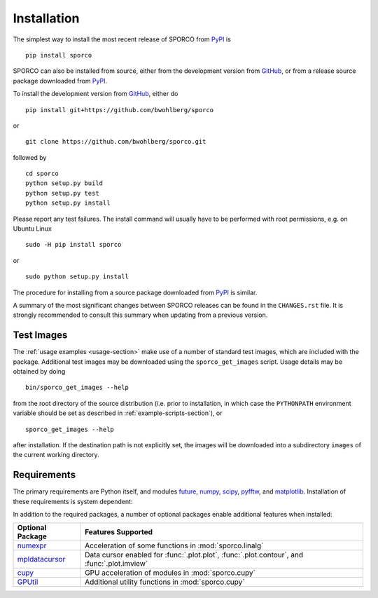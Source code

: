 Installation
============

The simplest way to install the most recent release of SPORCO from
`PyPI <https://pypi.python.org/pypi/sporco/>`_ is

::

    pip install sporco


SPORCO can also be installed from source, either from the development
version from `GitHub <https://github.com/bwohlberg/sporco>`_, or from
a release source package downloaded from `PyPI
<https://pypi.python.org/pypi/sporco/>`_.

To install the development version from `GitHub
<https://github.com/bwohlberg/sporco>`_, either do

::

    pip install git+https://github.com/bwohlberg/sporco

or

::

    git clone https://github.com/bwohlberg/sporco.git

followed by

::

   cd sporco
   python setup.py build
   python setup.py test
   python setup.py install

Please report any test failures. The install command will usually have to be performed with root permissions, e.g. on Ubuntu Linux

::

   sudo -H pip install sporco

or

::

   sudo python setup.py install

The procedure for installing from a source package downloaded from `PyPI
<https://pypi.python.org/pypi/sporco/>`_ is similar.


A summary of the most significant changes between SPORCO releases can
be found in the ``CHANGES.rst`` file. It is strongly recommended to
consult this summary when updating from a previous version.



Test Images
-----------

The :ref:`usage examples <usage-section>` make use of a number of
standard test images, which are included with the package. Additional test images may be downloaded using the ``sporco_get_images`` script. Usage details may be obtained by doing
::

   bin/sporco_get_images --help

from the root directory of the source distribution (i.e. prior to installation, in which case the ``PYTHONPATH`` environment variable should be set as described in :ref:`example-scripts-section`), or

::

  sporco_get_images --help

after installation. If the destination path is not explicitly set, the images will be downloaded into a subdirectory ``images`` of the current working directory.



Requirements
------------

The primary requirements are Python itself, and modules `future
<http://python-future.org>`_, `numpy
<http://www.numpy.org>`_, `scipy <https://www.scipy.org>`_, `pyfftw
<https://hgomersall.github.io/pyFFTW>`_, and `matplotlib
<http://matplotlib.org>`_. Installation of these requirements is system dependent:

.. tabs::

   .. group-tab:: :fa:`linux` Linux

      Under Ubuntu Linux 16.04, the following commands should be sufficient for Python 2

      ::

	sudo apt-get -y install python-numpy python-scipy python-numexpr python-matplotlib \
				python-pip python-future libfftw3-dev python-pytest
	sudo -H pip install pyfftw pytest-runner

      or Python 3

      ::

	sudo apt-get -y install python3-numpy python3-scipy python3-numexpr python3-matplotlib \
				python3-pip python3-future libfftw3-dev python3-pytest
	sudo -H pip3 install pyfftw pytest-runner

      For some versions of SciPy it might also be necessary to install `Pillow <https://python-pillow.org/>`_

      ::

	sudo -H pip3 install pillow


      Some additional dependencies are required for building the
      documentation from the package source, for which Python 3.3 or
      later is required. For example, under Ubuntu Linux 16.04, the
      following commands should be sufficient

      ::

	sudo apt-get -y install python3-sphinx python3-numpydoc python3-pygraphviz
	sudo -H pip3 install sphinxcontrib-bibtex sphinx_tabs sphinx_fontawesome jonga \
			     jupyter git+https://github.com/leonardt/py2nb#egg=py2nb


   .. group-tab:: :fa:`apple` Mac OS

      The first step is to install Python 2.7

      ::

	brew install python

      or the current version of Python 3.x

      ::

	brew install python3

      The `FFTW library <http://www.fftw.org/>`_ is also required

      ::

	brew install fftw


      The Python modules required by SPORCO can be installed using `pip`

      ::

	pip install numpy scipy pillow matplotlib pyfftw
	pip install six future python-dateutil pyparsing cycler
	pip install pytz pytest pytest-runner

      (For Python 3, replace `pip` above with `pip3`.)


      Some additional dependencies are required for building the
      documentation from the package source, for which Python 3 is required

      ::

	brew install graphviz
	pip3 install sphinx numpydoc sphinxcontrib-bibtex sphinx_tabs
	pip3 install sphinx_fontawesome jonga



   .. group-tab:: :fa:`windows` Windows

      A version of Python that includes NumPy and SciPy
      is required. The instructions given here are for installing a
      reference version from `python.org
      <https://www.python.org/downloads/windows/>`_, but a potentially
      simpler alternative would be to install one of the Windows
      versions of Python distributed with the SciPy stack that are
      listed at `scipy.org <https://scipy.org/install.html>`_.

      The first step is to install Python itself, e.g. for version
      3.6.2, download `python-3.6.2-amd64.exe
      <https://www.python.org/ftp/python/3.6.2/python-3.6.2-amd64.exe>`_
      and run the graphical installer. The easiest way of installing
      the main required packages is to download the binaries from the
      list of `Unofficial Windows Binaries for Python Extension
      Packages <http://www.lfd.uci.edu/~gohlke/pythonlibs/>`_. At the
      time of writing this documentation, the current versions of
      these binaries for each main package are

	* `NumPy <http://www.lfd.uci.edu/~gohlke/pythonlibs/tuft5p8b/numpy-1.13.1+mkl-cp36-cp36m-win_amd64.whl>`__
	* `SciPy <http://www.lfd.uci.edu/~gohlke/pythonlibs/tuft5p8b/scipy-0.19.1-cp36-cp36m-win_amd64.whl>`__
	* `Matplotlib <http://www.lfd.uci.edu/~gohlke/pythonlibs/tuft5p8b/matplotlib-2.0.2-cp36-cp36m-win_amd64.whl>`__
	* `pyFFTW <http://www.lfd.uci.edu/~gohlke/pythonlibs/tuft5p8b/pyFFTW-0.10.4-cp36-cp36m-win_amd64.whl>`__

      After downloading and saving each of these binaries, open a
      Command Prompt, change directory to the folder in which the
      binaries were saved, and enter

      ::

	pip install numpy-1.13.1+mkl-cp36-cp36m-win_amd64.whl
	pip install scipy-0.19.1-cp36-cp36m-win_amd64.whl
	pip install matplotlib-2.0.2-cp36-cp36m-win_amd64.whl
	pip install pyFFTW-0.10.4-cp36-cp36m-win_amd64.whl
	pip install future pillow


      Some additional dependencies are required for building the
      documentation from the package source

      ::

	pip install sphinx numpydoc sphinxcontrib-bibtex sphinx_tabs
	pip install sphinx_fontawesome


      It is also necessary to download and install
      `Graphviz <http://www.graphviz.org/Download_windows.php>`__ and then
      set the Windows ``PATH`` environment variable to include the ``dot``
      command, e.g. to do this on the command line, for the current version
      of Graphviz

      ::

	set PATH=%PATH%;"C:\Program Files (x86)\Graphviz2.38\bin"


In addition to the required packages, a number of optional packages enable additional features when installed:


.. |numexpr| replace:: `numexpr <https://github.com/pydata/numexpr>`__
.. |mpldatacursor| replace:: `mpldatacursor <https://github.com/joferkington/mpldatacursor>`__
.. |cupy| replace:: `cupy <https://github.com/cupy/cupy>`__
.. |gputil| replace:: `GPUtil <https://github.com/anderskm/gputil>`__

================  ======================================================
Optional Package  Features Supported
================  ======================================================
|numexpr|         Acceleration of some functions in :mod:`sporco.linalg`
|mpldatacursor|   Data cursor enabled for :func:`.plot.plot`,
		  :func:`.plot.contour`, and :func:`.plot.imview`
|cupy|            GPU acceleration of modules in :mod:`sporco.cupy`
|gputil|          Additional utility functions in :mod:`sporco.cupy`
================  ======================================================
